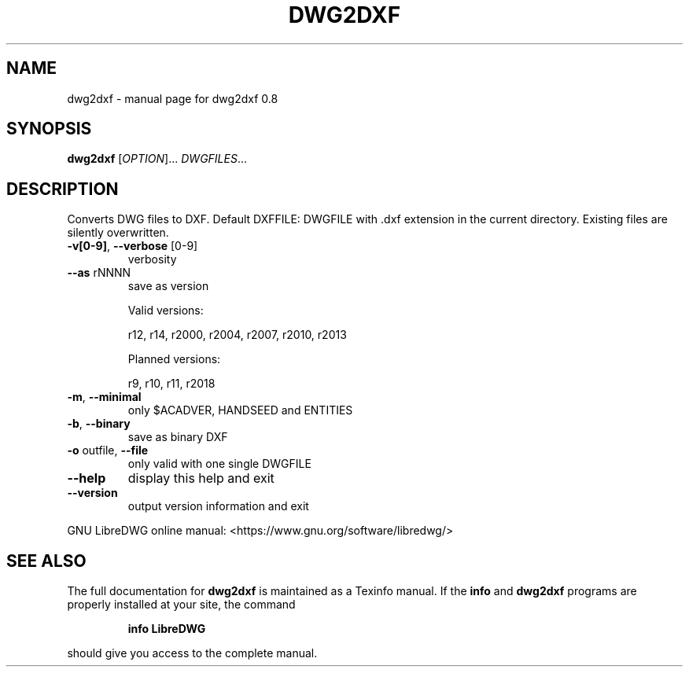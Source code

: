 .\" DO NOT MODIFY THIS FILE!  It was generated by help2man 1.47.8.
.TH DWG2DXF "1" "June 2019" "dwg2dxf 0.8" "User Commands"
.SH NAME
dwg2dxf \- manual page for dwg2dxf 0.8
.SH SYNOPSIS
.B dwg2dxf
[\fI\,OPTION\/\fR]... \fI\,DWGFILES\/\fR...
.SH DESCRIPTION
Converts DWG files to DXF.
Default DXFFILE: DWGFILE with .dxf extension in the current directory.
Existing files are silently overwritten.
.TP
\fB\-v[0\-9]\fR, \fB\-\-verbose\fR [0\-9]
verbosity
.TP
\fB\-\-as\fR rNNNN
save as version
.IP
Valid versions:
.IP
r12, r14, r2000, r2004, r2007, r2010, r2013
.IP
Planned versions:
.IP
r9, r10, r11, r2018
.TP
\fB\-m\fR, \fB\-\-minimal\fR
only $ACADVER, HANDSEED and ENTITIES
.TP
\fB\-b\fR, \fB\-\-binary\fR
save as binary DXF
.TP
\fB\-o\fR outfile, \fB\-\-file\fR
only valid with one single DWGFILE
.TP
\fB\-\-help\fR
display this help and exit
.TP
\fB\-\-version\fR
output version information and exit
.PP
GNU LibreDWG online manual: <https://www.gnu.org/software/libredwg/>
.SH "SEE ALSO"
The full documentation for
.B dwg2dxf
is maintained as a Texinfo manual.  If the
.B info
and
.B dwg2dxf
programs are properly installed at your site, the command
.IP
.B info LibreDWG
.PP
should give you access to the complete manual.
